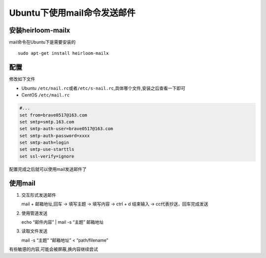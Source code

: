 Ubuntu下使用mail命令发送邮件
============================

安装heirloom-mailx
------------------

mail命令在Ubuntu下是需要安装的

::

    sudo apt-get install heirloom-mailx

配置
----

修改如下文件

-  Ubuntu
   ``/etc/nail.rc或者/etc/s-nail.rc``,具体哪个文件,安装之后查看一下即可
-  CentOS ``/etc/mail.rc``

.. code:: shell

    #...
    set from=brave0517@163.com
    set smtp=smtp.163.com
    set smtp-auth-user=brave0517@163.com
    set smtp-auth-password=xxxx
    set smtp-auth=login
    set smtp-use-starttls
    set ssl-verify=ignore

配置完成之后就可以使用mail发送邮件了

使用mail
--------

1. 交互形式发送邮件

   mail + 邮箱地址,回车 -> 填写主题 -> 填写内容 -> ctrl + d 结束输入 ->
   cc代表抄送，回车完成发送

2. 使用管道发送

   echo “邮件内容” \| mail -s “主题” 邮箱地址

3. 读取文件发送

   mail -s “主题” “邮箱地址” < “path/filename”

有些敏感的内容,可能会被屏蔽,换内容继续尝试

